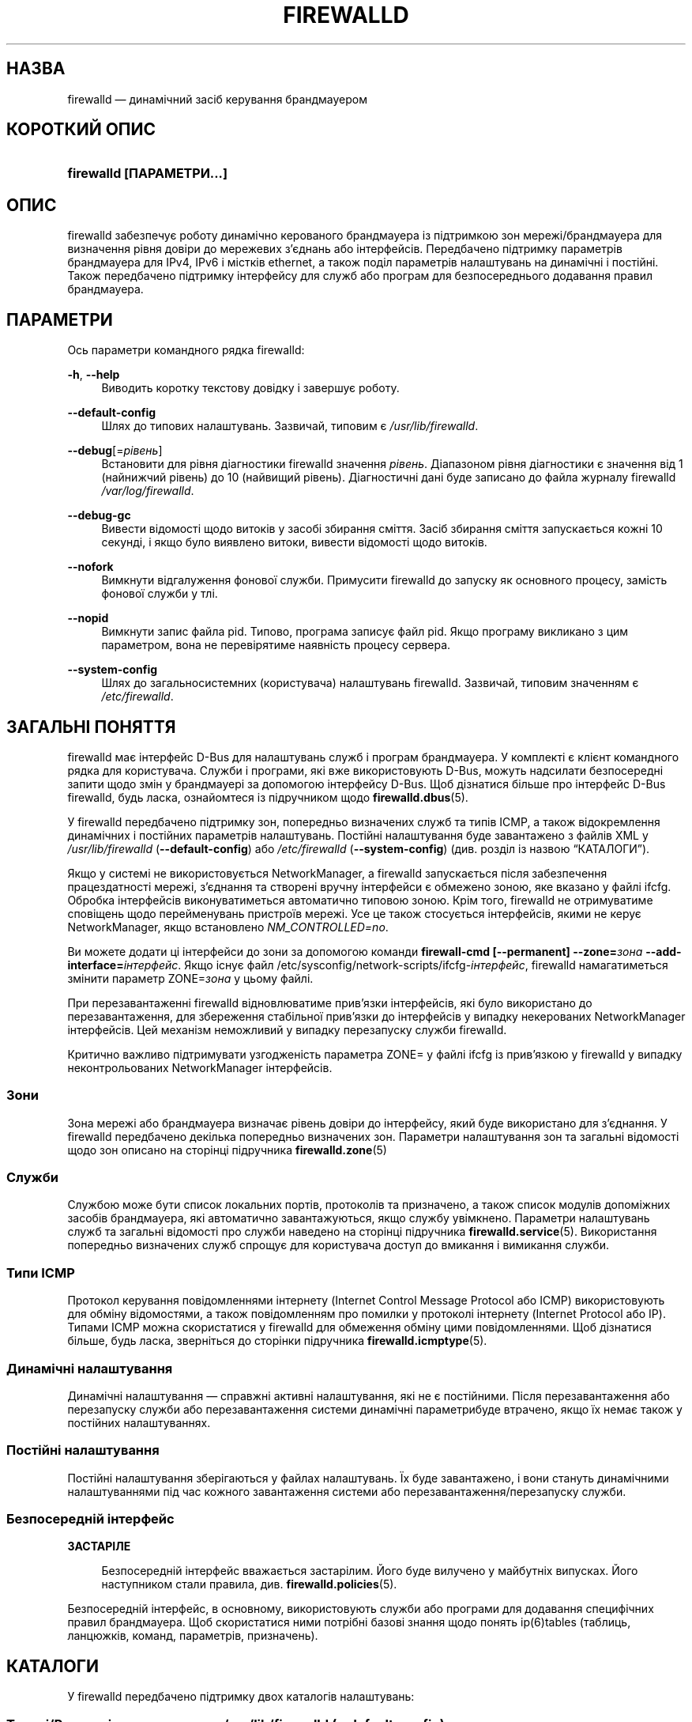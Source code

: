 '\" t
.\"     Title: firewalld
.\"    Author: Thomas Woerner <twoerner@redhat.com>
.\" Generator: DocBook XSL Stylesheets vsnapshot <http://docbook.sf.net/>
.\"      Date: 
.\"    Manual: firewalld
.\"    Source: firewalld 1.1.999
.\"  Language: Ukrainian
.\"
.\"*******************************************************************
.\"
.\" This file was generated with po4a. Translate the source file.
.\"
.\"*******************************************************************
.TH FIREWALLD 1 "" "firewalld 1.1.999" firewalld
.\" -----------------------------------------------------------------
.\" * Define some portability stuff
.\" -----------------------------------------------------------------
.\" ~~~~~~~~~~~~~~~~~~~~~~~~~~~~~~~~~~~~~~~~~~~~~~~~~~~~~~~~~~~~~~~~~
.\" http://bugs.debian.org/507673
.\" http://lists.gnu.org/archive/html/groff/2009-02/msg00013.html
.\" ~~~~~~~~~~~~~~~~~~~~~~~~~~~~~~~~~~~~~~~~~~~~~~~~~~~~~~~~~~~~~~~~~
.\" -----------------------------------------------------------------
.\" * set default formatting
.\" -----------------------------------------------------------------
.\" disable hyphenation
.nh
.\" disable justification (adjust text to left margin only)
.ad l
.\" -----------------------------------------------------------------
.\" * MAIN CONTENT STARTS HERE *
.\" -----------------------------------------------------------------
.SH НАЗВА
firewalld — динамічний засіб керування брандмауером
.SH "КОРОТКИЙ ОПИС"
.HP \w'\fBfirewalld\ \fR\fB[OPTIONS...]\fR\ 'u
\fBfirewalld \fP\fB[ПАРАМЕТРИ...]\fP
.SH ОПИС
.PP
firewalld забезпечує роботу динамічно керованого брандмауера із підтримкою
зон мережі/брандмауера для визначення рівня довіри до мережевих з'єднань або
інтерфейсів\&. Передбачено підтримку параметрів брандмауера для IPv4, IPv6 і
містків ethernet, а також поділ параметрів налаштувань на динамічні і
постійні\&. Також передбачено підтримку інтерфейсу для служб або програм для
безпосереднього додавання правил брандмауера\&.
.SH ПАРАМЕТРИ
.PP
Ось параметри командного рядка firewalld:
.PP
\fB\-h\fP, \fB\-\-help\fP
.RS 4
Виводить коротку текстову довідку і завершує роботу\&.
.RE
.PP
\fB\-\-default\-config\fP
.RS 4
Шлях до типових налаштувань\&. Зазвичай, типовим є \fI/usr/lib/firewalld\fP\&.
.RE
.PP
\fB\-\-debug\fP[=\fIрівень\fP]
.RS 4
Встановити для рівня діагностики firewalld значення \fIрівень\fP\&. Діапазоном
рівня діагностики є значення від 1 (найнижчий рівень) до 10 (найвищий
рівень)\&. Діагностичні дані буде записано до файла журналу firewalld
\fI/var/log/firewalld\fP\&.
.RE
.PP
\fB\-\-debug\-gc\fP
.RS 4
Вивести відомості щодо витоків у засобі збирання сміття\&. Засіб збирання
сміття запускається кожні 10 секунді, і якщо було виявлено витоки, вивести
відомості щодо витоків\&.
.RE
.PP
\fB\-\-nofork\fP
.RS 4
Вимкнути відгалуження фонової служби\&. Примусити firewalld до запуску як
основного процесу, замість фонової служби у тлі\&.
.RE
.PP
\fB\-\-nopid\fP
.RS 4
Вимкнути запис файла pid\&. Типово, програма записує файл pid\&. Якщо
програму викликано з цим параметром, вона не перевірятиме наявність процесу
сервера\&.
.RE
.PP
\fB\-\-system\-config\fP
.RS 4
Шлях до загальносистемних (користувача) налаштувань firewalld\&. Зазвичай,
типовим значенням є \fI/etc/firewalld\fP\&.
.RE
.SH "ЗАГАЛЬНІ ПОНЯТТЯ"
.PP
firewalld має інтерфейс D\-Bus для налаштувань служб і програм
брандмауера\&. У комплекті є клієнт командного рядка для
користувача\&. Служби і програми, які вже використовують D\-Bus, можуть
надсилати безпосередні запити щодо змін у брандмауері за допомогою
інтерфейсу D\-Bus\&. Щоб дізнатися більше про інтерфейс D\-Bus firewalld, будь
ласка, ознайомтеся із підручником щодо \fBfirewalld.dbus\fP(5)\&.
.PP
У firewalld передбачено підтримку зон, попередньо визначених служб та типів
ICMP, а також відокремлення динамічних і постійних параметрів
налаштувань\&. Постійні налаштування буде завантажено з файлів XML у
\fI/usr/lib/firewalld\fP (\fB\-\-default\-config\fP) або \fI/etc/firewalld\fP
(\fB\-\-system\-config\fP) (див. розділ із назвою \(lqКАТАЛОГИ\(rq)\&.
.PP
Якщо у системі не використовується NetworkManager, а firewalld запускається
після забезпечення працездатності мережі, з'єднання та створені вручну
інтерфейси є обмежено зоною, яке вказано у файлі ifcfg\&. Обробка
інтерфейсів виконуватиметься автоматично типовою зоною\&. Крім того,
firewalld не отримуватиме сповіщень щодо перейменувань пристроїв
мережі\&. Усе це також стосується інтерфейсів, якими не керує
NetworkManager, якщо встановлено \fINM_CONTROLLED=no\fP\&.
.PP
Ви можете додати ці інтерфейси до зони за допомогою команди \fBfirewall\-cmd
[\-\-permanent] \-\-zone=\fP\fIзона\fP\fB \-\-add\-interface=\fP\fIінтерфейс\fP\&. Якщо існує
файл /etc/sysconfig/network\-scripts/ifcfg\-\fIінтерфейс\fP, firewalld
намагатиметься змінити параметр ZONE=\fIзона\fP у цьому файлі\&.
.PP
При перезавантаженні firewalld відновлюватиме прив'язки інтерфейсів, які
було використано до перезавантаження, для збереження стабільної прив'язки до
інтерфейсів у випадку некерованих NetworkManager інтерфейсів\&. Цей механізм
неможливий у випадку перезапуску служби firewalld\&.
.PP
Критично важливо підтримувати узгодженість параметра ZONE= у файлі ifcfg із
прив'язкою у firewalld у випадку неконтрольованих NetworkManager
інтерфейсів\&.
.SS Зони
.PP
Зона мережі або брандмауера визначає рівень довіри до інтерфейсу, який буде
використано для з'єднання\&. У firewalld передбачено декілька попередньо
визначених зон\&. Параметри налаштування зон та загальні відомості щодо зон
описано на сторінці підручника \fBfirewalld.zone\fP(5)
.SS Служби
.PP
Службою може бути список локальних портів, протоколів та призначено, а також
список модулів допоміжних засобів брандмауера, які автоматично
завантажуються, якщо службу увімкнено\&. Параметри налаштувань служб та
загальні відомості про служби наведено на сторінці підручника
\fBfirewalld.service\fP(5)\&. Використання попередньо визначених служб спрощує
для користувача доступ до вмикання і вимикання служби\&.
.SS "Типи ICMP"
.PP
Протокол керування повідомленнями інтернету (Internet Control Message
Protocol або ICMP) використовують для обміну відомостями, а також
повідомленням про помилки у протоколі інтернету (Internet Protocol або
IP)\&. Типами ICMP можна скористатися у firewalld для обмеження обміну цими
повідомленнями\&. Щоб дізнатися більше, будь ласка, зверніться до сторінки
підручника \fBfirewalld.icmptype\fP(5)\&.
.SS "Динамічні налаштування"
.PP
Динамічні налаштування — справжні активні налаштування, які не є
постійними\&. Після перезавантаження або перезапуску служби або
перезавантаження системи динамічні параметрибуде втрачено, якщо їх немає
також у постійних налаштуваннях\&.
.SS "Постійні налаштування"
.PP
Постійні налаштування зберігаються у файлах налаштувань. Їх буде
завантажено, і вони стануть динамічними налаштуваннями під час кожного
завантаження системи або перезавантаження/перезапуску служби\&.
.SS "Безпосередній інтерфейс"
\fBЗАСТАРІЛЕ\fP
.RS 4
.PP
Безпосередній інтерфейс вважається застарілим\&. Його буде вилучено у
майбутніх випусках\&. Його наступником стали правила,
див. \fBfirewalld.policies\fP(5)\&.
.RE
.PP
Безпосередній інтерфейс, в основному, використовують служби або програми для
додавання специфічних правил брандмауера\&. Щоб скористатися ними потрібні
базові знання щодо понять ip(6)tables (таблиць, ланцюжків, команд,
параметрів, призначень)\&.
.SH КАТАЛОГИ
.PP
У firewalld передбачено підтримку двох каталогів налаштувань:
.SS "Типові/Резервні налаштування у \fI/usr/lib/firewalld\fP\fR (\-\-default\-config)\fP"
.PP
У цьому каталозі зберігаються типові та резервні налаштування, які надаються
firewalld для типів ICMP, служб і зон\&. До файлів, які є частиною пакунка
firewalld, не варто вносити зміни, оскільки внесені зміни буде втрачено під
час оновлення пакунка firewalld\&. Додаткові \fBтипи ICMP\fP, \fBслужби\fP і
\fBзони\fP додають окремими пакунками або створенням відповідних файлів\&.
.SS "Загальносистемні параметри налаштувань в \fI/etc/firewalld\fP\fR (\-\-system\-config)\fP"
.PP
Загальносистемні налаштування або налаштування користувача, які зберігаються
у цих каталогах, має бути або створено адміністратором системи, налаштовано
за допомогою інтерфейсу налаштовування firewalld або створено вручну\&. Ці
файли мають вищий пріоритет за файли типових налаштувань\&.
.PP
Щоб змінити параметри попередньо визначених типів ICMP, зон або служб,
скопіюйте файл з каталогу типових налаштувань до відповідного каталогу
загальносистемних налаштувань і внесіть до нього бажані зміни\&.
.PP
Щоб дізнатися більше про типи ICMP, будь ласка, зазирніть на сторінку
підручника \fBfirewalld.icmptype\fP(5). Докладніші відомості щодо служб можна
знайти на сторінці \fBfirewalld.service\fP(5), а щодо зон — на сторінці
\fBfirewalld.zone\fP(5)\&.
.SH СИГНАЛИ
.PP
У поточній версії передбачено підтримку лише SIGHUP\&.
.SS SIGHUP
.PP
Перезавантажує налаштування брандмауера повністю\&. Ви також можете
скористатися \fBfirewall\-cmd \-\-reload\fP\&. Усі динамічні параметри налаштувань
буде відновлено\&. Постійні налаштування буде змінено відповідно до
параметрів, які визначено у файлах налаштувань\&.
.SH "ДИВ. ТАКОЖ"
\fBfirewall\-applet\fP(1), \fBfirewalld\fP(1), \fBfirewall\-cmd\fP(1),
\fBfirewall\-config\fP(1), \fBfirewalld.conf\fP(5), \fBfirewalld.direct\fP(5),
\fBfirewalld.dbus\fP(5), \fBfirewalld.icmptype\fP(5),
\fBfirewalld.lockdown\-whitelist\fP(5), \fBfirewall\-offline\-cmd\fP(1),
\fBfirewalld.richlanguage\fP(5), \fBfirewalld.service\fP(5), \fBfirewalld.zone\fP(5),
\fBfirewalld.zones\fP(5), \fBfirewalld.policy\fP(5), \fBfirewalld.policies\fP(5),
\fBfirewalld.ipset\fP(5), \fBfirewalld.helper\fP(5)
.SH ПРИМІТКИ
.PP
Домашня сторінка firewalld:
.RS 4
\m[blue]\fB\%http://firewalld.org\fP\m[]
.RE
.PP
Додаткова документація з прикладами:
.RS 4
\m[blue]\fB\%http://fedoraproject.org/wiki/FirewallD\fP\m[]
.RE
.SH АВТОРИ
.PP
\fBThomas Woerner\fP <\&twoerner@redhat\&.com\&>
.RS 4
Розробник
.RE
.PP
\fBJiri Popelka\fP <\&jpopelka@redhat\&.com\&>
.RS 4
Розробник
.RE
.PP
\fBEric Garver\fP <\&eric@garver\&.life\&>
.RS 4
Розробник
.RE
